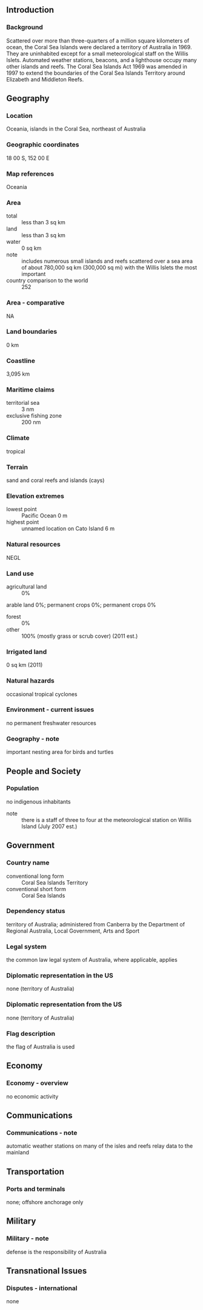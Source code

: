 ** Introduction
*** Background
Scattered over more than three-quarters of a million square kilometers of ocean, the Coral Sea Islands were declared a territory of Australia in 1969. They are uninhabited except for a small meteorological staff on the Willis Islets. Automated weather stations, beacons, and a lighthouse occupy many other islands and reefs. The Coral Sea Islands Act 1969 was amended in 1997 to extend the boundaries of the Coral Sea Islands Territory around Elizabeth and Middleton Reefs.
** Geography
*** Location
Oceania, islands in the Coral Sea, northeast of Australia
*** Geographic coordinates
18 00 S, 152 00 E
*** Map references
Oceania
*** Area
- total :: less than 3 sq km
- land :: less than 3 sq km
- water :: 0 sq km
- note :: includes numerous small islands and reefs scattered over a sea area of about 780,000 sq km (300,000 sq mi) with the Willis Islets the most important
- country comparison to the world :: 252
*** Area - comparative
NA
*** Land boundaries
0 km
*** Coastline
3,095 km
*** Maritime claims
- territorial sea :: 3 nm
- exclusive fishing zone :: 200 nm
*** Climate
tropical
*** Terrain
sand and coral reefs and islands (cays)
*** Elevation extremes
- lowest point :: Pacific Ocean 0 m
- highest point :: unnamed location on Cato Island 6 m
*** Natural resources
NEGL
*** Land use
- agricultural land :: 0%
arable land 0%; permanent crops 0%; permanent crops 0%
- forest :: 0%
- other :: 100% (mostly grass or scrub cover) (2011 est.)
*** Irrigated land
0 sq km (2011)
*** Natural hazards
occasional tropical cyclones
*** Environment - current issues
no permanent freshwater resources
*** Geography - note
important nesting area for birds and turtles
** People and Society
*** Population
no indigenous inhabitants
- note :: there is a staff of three to four at the meteorological station on Willis Island (July 2007 est.)
** Government
*** Country name
- conventional long form :: Coral Sea Islands Territory
- conventional short form :: Coral Sea Islands
*** Dependency status
territory of Australia; administered from Canberra by the Department of Regional Australia, Local Government, Arts and Sport
*** Legal system
the common law legal system of Australia, where applicable, applies
*** Diplomatic representation in the US
none (territory of Australia)
*** Diplomatic representation from the US
none (territory of Australia)
*** Flag description
the flag of Australia is used
** Economy
*** Economy - overview
no economic activity
** Communications
*** Communications - note
automatic weather stations on many of the isles and reefs relay data to the mainland
** Transportation
*** Ports and terminals
none; offshore anchorage only
** Military
*** Military - note
defense is the responsibility of Australia
** Transnational Issues
*** Disputes - international
none